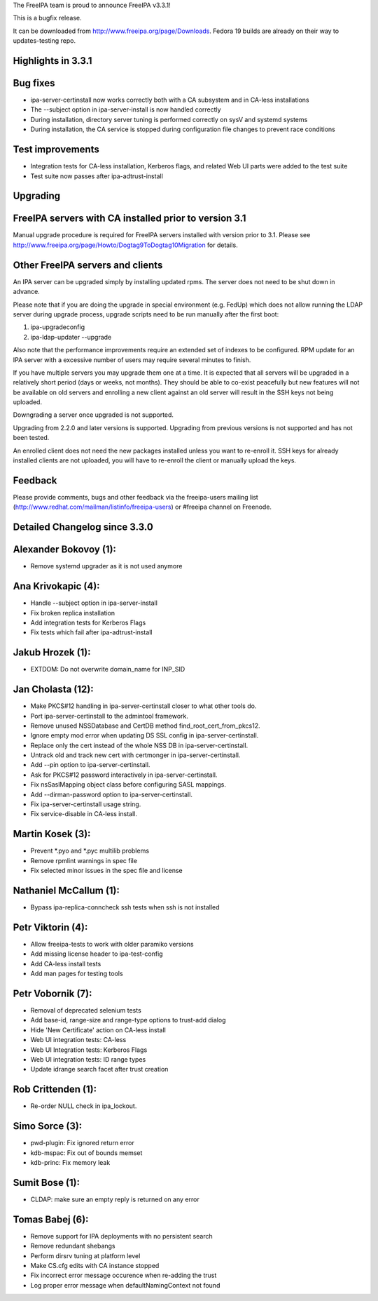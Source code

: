The FreeIPA team is proud to announce FreeIPA v3.3.1!

This is a bugfix release.

It can be downloaded from http://www.freeipa.org/page/Downloads. Fedora
19 builds are already on their way to updates-testing repo.



Highlights in 3.3.1
-------------------



Bug fixes
----------------------------------------------------------------------------------------------

-  ipa-server-certinstall now works correctly both with a CA subsystem
   and in CA-less installations
-  The --subject option in ipa-server-install is now handled correctly
-  During installation, directory server tuning is performed correctly
   on sysV and systemd systems
-  During installation, the CA service is stopped during configuration
   file changes to prevent race conditions



Test improvements
----------------------------------------------------------------------------------------------

-  Integration tests for CA-less installation, Kerberos flags, and
   related Web UI parts were added to the test suite
-  Test suite now passes after ipa-adtrust-install

Upgrading
---------



FreeIPA servers with CA installed prior to version 3.1
----------------------------------------------------------------------------------------------

Manual upgrade procedure is required for FreeIPA servers installed with
version prior to 3.1. Please see
http://www.freeipa.org/page/Howto/Dogtag9ToDogtag10Migration for
details.



Other FreeIPA servers and clients
----------------------------------------------------------------------------------------------

An IPA server can be upgraded simply by installing updated rpms. The
server does not need to be shut down in advance.

Please note that if you are doing the upgrade in special environment
(e.g. FedUp) which does not allow running the LDAP server during upgrade
process, upgrade scripts need to be run manually after the first boot:

#. ipa-upgradeconfig
#. ipa-ldap-updater --upgrade

Also note that the performance improvements require an extended set of
indexes to be configured. RPM update for an IPA server with a excessive
number of users may require several minutes to finish.

If you have multiple servers you may upgrade them one at a time. It is
expected that all servers will be upgraded in a relatively short period
(days or weeks, not months). They should be able to co-exist peacefully
but new features will not be available on old servers and enrolling a
new client against an old server will result in the SSH keys not being
uploaded.

Downgrading a server once upgraded is not supported.

Upgrading from 2.2.0 and later versions is supported. Upgrading from
previous versions is not supported and has not been tested.

An enrolled client does not need the new packages installed unless you
want to re-enroll it. SSH keys for already installed clients are not
uploaded, you will have to re-enroll the client or manually upload the
keys.

Feedback
--------

Please provide comments, bugs and other feedback via the freeipa-users
mailing list (http://www.redhat.com/mailman/listinfo/freeipa-users) or
#freeipa channel on Freenode.



Detailed Changelog since 3.3.0
------------------------------



Alexander Bokovoy (1):
----------------------------------------------------------------------------------------------

-  Remove systemd upgrader as it is not used anymore



Ana Krivokapic (4):
----------------------------------------------------------------------------------------------

-  Handle --subject option in ipa-server-install
-  Fix broken replica installation
-  Add integration tests for Kerberos Flags
-  Fix tests which fail after ipa-adtrust-install



Jakub Hrozek (1):
----------------------------------------------------------------------------------------------

-  EXTDOM: Do not overwrite domain_name for INP_SID



Jan Cholasta (12):
----------------------------------------------------------------------------------------------

-  Make PKCS#12 handling in ipa-server-certinstall closer to what other
   tools do.
-  Port ipa-server-certinstall to the admintool framework.
-  Remove unused NSSDatabase and CertDB method
   find_root_cert_from_pkcs12.
-  Ignore empty mod error when updating DS SSL config in
   ipa-server-certinstall.
-  Replace only the cert instead of the whole NSS DB in
   ipa-server-certinstall.
-  Untrack old and track new cert with certmonger in
   ipa-server-certinstall.
-  Add --pin option to ipa-server-certinstall.
-  Ask for PKCS#12 password interactively in ipa-server-certinstall.
-  Fix nsSaslMapping object class before configuring SASL mappings.
-  Add --dirman-password option to ipa-server-certinstall.
-  Fix ipa-server-certinstall usage string.
-  Fix service-disable in CA-less install.



Martin Kosek (3):
----------------------------------------------------------------------------------------------

-  Prevent \*.pyo and \*.pyc multilib problems
-  Remove rpmlint warnings in spec file
-  Fix selected minor issues in the spec file and license



Nathaniel McCallum (1):
----------------------------------------------------------------------------------------------

-  Bypass ipa-replica-conncheck ssh tests when ssh is not installed



Petr Viktorin (4):
----------------------------------------------------------------------------------------------

-  Allow freeipa-tests to work with older paramiko versions
-  Add missing license header to ipa-test-config
-  Add CA-less install tests
-  Add man pages for testing tools



Petr Vobornik (7):
----------------------------------------------------------------------------------------------

-  Removal of deprecated selenium tests
-  Add base-id, range-size and range-type options to trust-add dialog
-  Hide 'New Certificate' action on CA-less install
-  Web UI integration tests: CA-less
-  Web UI Integration tests: Kerberos Flags
-  Web UI integration tests: ID range types
-  Update idrange search facet after trust creation



Rob Crittenden (1):
----------------------------------------------------------------------------------------------

-  Re-order NULL check in ipa_lockout.



Simo Sorce (3):
----------------------------------------------------------------------------------------------

-  pwd-plugin: Fix ignored return error
-  kdb-mspac: Fix out of bounds memset
-  kdb-princ: Fix memory leak



Sumit Bose (1):
----------------------------------------------------------------------------------------------

-  CLDAP: make sure an empty reply is returned on any error



Tomas Babej (6):
----------------------------------------------------------------------------------------------

-  Remove support for IPA deployments with no persistent search
-  Remove redundant shebangs
-  Perform dirsrv tuning at platform level
-  Make CS.cfg edits with CA instance stopped
-  Fix incorrect error message occurence when re-adding the trust
-  Log proper error message when defaultNamingContext not found
